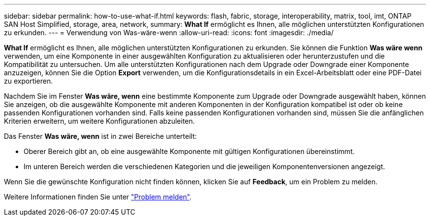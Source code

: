 ---
sidebar: sidebar 
permalink: how-to-use-what-if.html 
keywords: flash, fabric, storage, interoperability, matrix, tool, imt, ONTAP SAN Host Simplified, storage, area, network, 
summary: *What If* ermöglicht es Ihnen, alle möglichen unterstützten Konfigurationen zu erkunden. 
---
= Verwendung von Was-wäre-wenn
:allow-uri-read: 
:icons: font
:imagesdir: ./media/


[role="lead"]
*What If* ermöglicht es Ihnen, alle möglichen unterstützten Konfigurationen zu erkunden. Sie können die Funktion *Was wäre wenn* verwenden, um eine Komponente in einer ausgewählten Konfiguration zu aktualisieren oder herunterzustufen und die Kompatibilität zu untersuchen. Um alle unterstützten Konfigurationen nach dem Upgrade oder Downgrade einer Komponente anzuzeigen, können Sie die Option *Export* verwenden, um die Konfigurationsdetails in ein Excel-Arbeitsblatt oder eine PDF-Datei zu exportieren.

Nachdem Sie im Fenster *Was wäre, wenn* eine bestimmte Komponente zum Upgrade oder Downgrade ausgewählt haben, können Sie anzeigen, ob die ausgewählte Komponente mit anderen Komponenten in der Konfiguration kompatibel ist oder ob keine passenden Konfigurationen vorhanden sind. Falls keine passenden Konfigurationen vorhanden sind, müssen Sie die anfänglichen Kriterien erweitern, um weitere Konfigurationen abzuleiten.

Das Fenster *Was wäre, wenn* ist in zwei Bereiche unterteilt:

* Oberer Bereich gibt an, ob eine ausgewählte Komponente mit gültigen Konfigurationen übereinstimmt.
* Im unteren Bereich werden die verschiedenen Kategorien und die jeweiligen Komponentenversionen angezeigt.


Wenn Sie die gewünschte Konfiguration nicht finden können, klicken Sie auf *Feedback*, um ein Problem zu melden.

Weitere Informationen finden Sie unter link:reporting-an-issue.html["Problem melden"].
